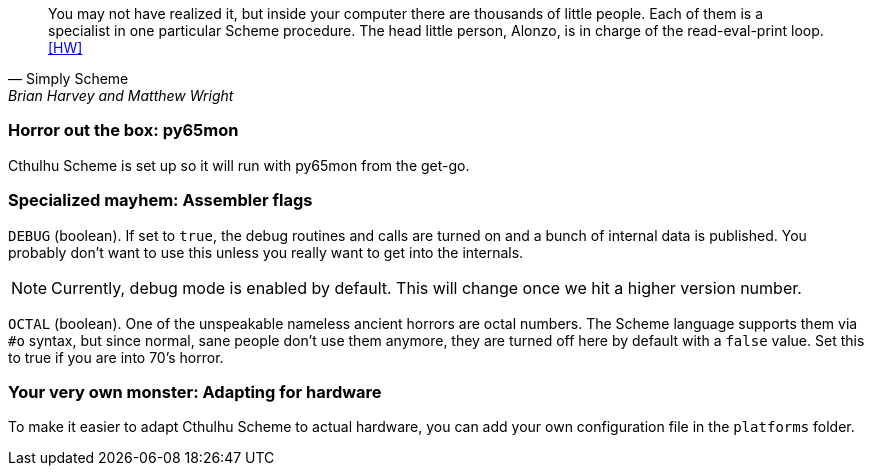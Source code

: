 [quote, Simply Scheme, Brian Harvey and Matthew Wright]
You may not have realized it, but inside your computer there are
thousands of little people. Each of them is a specialist in one particular
Scheme procedure. The head little person, Alonzo, is in charge of the
read-eval-print loop.<<HW>>

=== Horror out the box: py65mon

Cthulhu Scheme is set up so it will run with py65mon from the get-go. 


=== Specialized mayhem: Assembler flags

`DEBUG` (boolean). If set to `true`, the debug routines and calls are turned on
and a bunch of internal data is published. You probably don't want to use this
unless you really want to get into the internals. 

NOTE: Currently, debug mode is enabled by default. This will change once we hit
a higher version number.

`OCTAL` (boolean). One of the unspeakable nameless ancient horrors are octal
numbers. The Scheme language supports them via `#o` syntax, but since normal,
sane people don't use them anymore, they are turned off here by default with a
`false` value. Set this to true if you are into 70's horror.


=== Your very own monster: Adapting for hardware

To make it easier to adapt Cthulhu Scheme to actual hardware, you can add your
own configuration file in the `platforms` folder.

